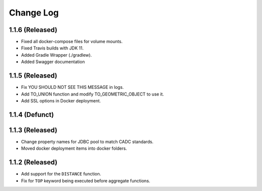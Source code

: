 ==========
Change Log
==========

1.1.6 (Released)
-------------------------

* Fixed all docker-compose files for volume mounts.
* Fixed Travis builds with JDK 11.
* Added Gradle Wrapper (./gradlew).
* Added Swagger documentation

1.1.5 (Released)
-------------------------

* Fix YOU SHOULD NOT SEE THIS MESSAGE in logs.
* Add TO_UNION function and modify TO_GEOMETRIC_OBJECT to use it.
* Add SSL options in Docker deployment.

1.1.4 (Defunct)
-------------------------

1.1.3 (Released)
-------------------------

* Change property names for JDBC pool to match CADC standards.
* Moved docker deployment items into docker folders.

1.1.2 (Released)
-------------------------

* Add support for the ``DISTANCE`` function.
* Fix for ``TOP`` keyword being executed before aggregate functions.
